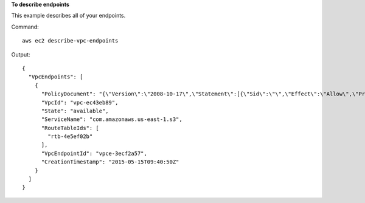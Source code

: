 **To describe endpoints**

This example describes all of your endpoints.

Command::

  aws ec2 describe-vpc-endpoints

Output::

  {
    "VpcEndpoints": [
      {
        "PolicyDocument": "{\"Version\":\"2008-10-17\",\"Statement\":[{\"Sid\":\"\",\"Effect\":\"Allow\",\"Principal\":\"*\",\"Action\":\"*\",\"Resource\":\"*\"}]}", 
        "VpcId": "vpc-ec43eb89", 
        "State": "available", 
        "ServiceName": "com.amazonaws.us-east-1.s3", 
        "RouteTableIds": [
          "rtb-4e5ef02b"
        ], 
        "VpcEndpointId": "vpce-3ecf2a57", 
        "CreationTimestamp": "2015-05-15T09:40:50Z"
      }
    ]
  } 
